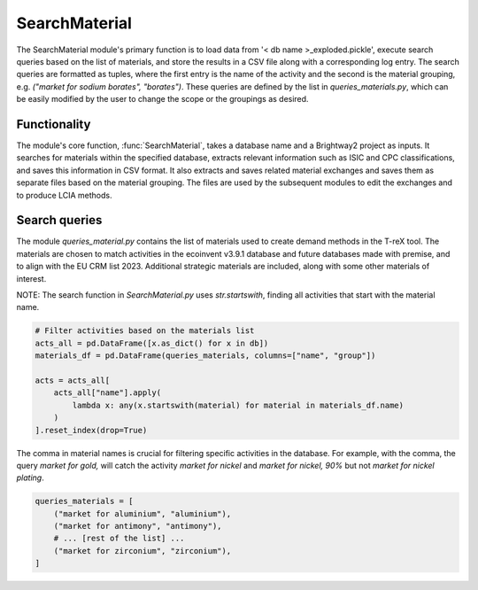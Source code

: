 SearchMaterial
==============

The SearchMaterial module's primary function is to load data from '< db name >_exploded.pickle', execute search queries based on the list of materials, and store the results in a CSV file along with a corresponding log entry. The search queries are formatted as tuples, where the first entry is the name of the activity and the second is the material grouping, e.g. `("market for sodium borates", "borates")`. These queries are defined by the list in `queries_materials.py`, which can be easily modified by the user to change the scope or the groupings as desired.

Functionality
-------------
The module's core function, :func:`SearchMaterial`, takes a database name and a Brightway2 project as inputs. It 
searches for materials within the specified database, extracts relevant information such as ISIC and CPC 
classifications, and saves this information in CSV format. It also extracts and saves related material exchanges and saves them as separate files based on the material grouping. The files are used by the subsequent modules to edit the exchanges and to produce LCIA methods.

Search queries
--------------

The module `queries_material.py` contains the list of materials used to create demand methods in the T-reX tool. 
The materials are chosen to match activities in the ecoinvent v3.9.1 database and future databases made with 
premise, and to align with the EU CRM list 2023. Additional strategic materials are included, along with some other 
materials of interest.

NOTE: The search function in `SearchMaterial.py` uses `str.startswith`, finding all activities that start with the material name.

.. code-block:: python

    # Filter activities based on the materials list
    acts_all = pd.DataFrame([x.as_dict() for x in db])
    materials_df = pd.DataFrame(queries_materials, columns=["name", "group"])
    
    acts = acts_all[
        acts_all["name"].apply(
            lambda x: any(x.startswith(material) for material in materials_df.name)
        )
    ].reset_index(drop=True)



The comma in material names is crucial for filtering specific activities in the database. For example, 
with the comma, the query  `market for gold,` will catch the activity `market for nickel` and `market for nickel, 90%` but not `market for nickel plating`.

.. code-block:: python

    queries_materials = [
        ("market for aluminium", "aluminium"),
        ("market for antimony", "antimony"),
        # ... [rest of the list] ...
        ("market for zirconium", "zirconium"),
    ]
    

